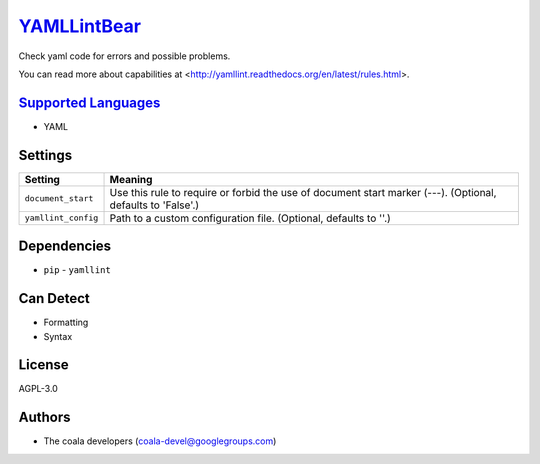 `YAMLLintBear <https://github.com/coala/coala-bears/tree/master/bears/yml/YAMLLintBear.py>`_
=====================================================================================================

Check yaml code for errors and possible problems.

You can read more about capabilities at
<http://yamllint.readthedocs.org/en/latest/rules.html>.

`Supported Languages <../README.rst>`_
--------------------------------------

* YAML

Settings
--------

+----------------------+-------------------------------------------------------------+
| Setting              |  Meaning                                                    |
+======================+=============================================================+
|                      |                                                             |
| ``document_start``   | Use this rule to require or forbid the use of document      |
|                      | start marker (---). (Optional, defaults to 'False'.)        |
|                      |                                                             |
+----------------------+-------------------------------------------------------------+
|                      |                                                             |
| ``yamllint_config``  | Path to a custom configuration file. (Optional, defaults to |
|                      | ''.)                                                        |
|                      |                                                             |
+----------------------+-------------------------------------------------------------+


Dependencies
------------

* ``pip`` - ``yamllint``


Can Detect
----------

* Formatting
* Syntax

License
-------

AGPL-3.0

Authors
-------

* The coala developers (coala-devel@googlegroups.com)
